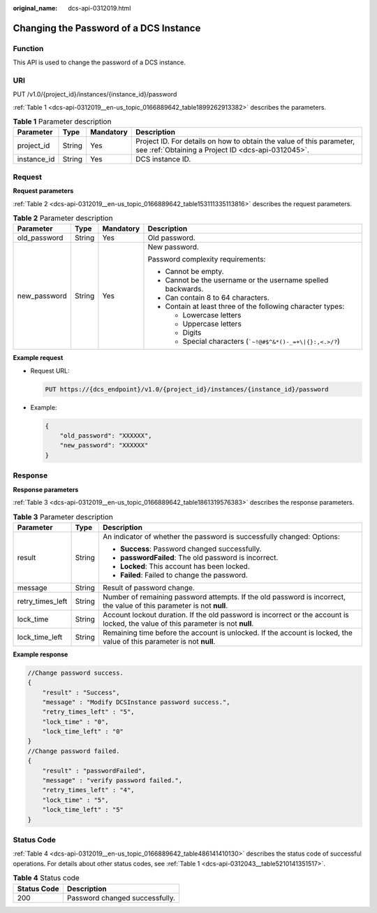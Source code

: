 :original_name: dcs-api-0312019.html

.. _dcs-api-0312019:

Changing the Password of a DCS Instance
=======================================

Function
--------

This API is used to change the password of a DCS instance.

URI
---

PUT /v1.0/{project_id}/instances/{instance_id}/password

:ref:`Table 1 <dcs-api-0312019__en-us_topic_0166889642_table1899262913382>` describes the parameters.

.. _dcs-api-0312019__en-us_topic_0166889642_table1899262913382:

.. table:: **Table 1** Parameter description

   +-------------+--------+-----------+----------------------------------------------------------------------------------------------------------------------------+
   | Parameter   | Type   | Mandatory | Description                                                                                                                |
   +=============+========+===========+============================================================================================================================+
   | project_id  | String | Yes       | Project ID. For details on how to obtain the value of this parameter, see :ref:`Obtaining a Project ID <dcs-api-0312045>`. |
   +-------------+--------+-----------+----------------------------------------------------------------------------------------------------------------------------+
   | instance_id | String | Yes       | DCS instance ID.                                                                                                           |
   +-------------+--------+-----------+----------------------------------------------------------------------------------------------------------------------------+

Request
-------

**Request parameters**

:ref:`Table 2 <dcs-api-0312019__en-us_topic_0166889642_table153111335113816>` describes the request parameters.

.. _dcs-api-0312019__en-us_topic_0166889642_table153111335113816:

.. table:: **Table 2** Parameter description

   +-----------------+-----------------+-----------------+--------------------------------------------------------------------+
   | Parameter       | Type            | Mandatory       | Description                                                        |
   +=================+=================+=================+====================================================================+
   | old_password    | String          | Yes             | Old password.                                                      |
   +-----------------+-----------------+-----------------+--------------------------------------------------------------------+
   | new_password    | String          | Yes             | New password.                                                      |
   |                 |                 |                 |                                                                    |
   |                 |                 |                 | Password complexity requirements:                                  |
   |                 |                 |                 |                                                                    |
   |                 |                 |                 | -  Cannot be empty.                                                |
   |                 |                 |                 | -  Cannot be the username or the username spelled backwards.       |
   |                 |                 |                 | -  Can contain 8 to 64 characters.                                 |
   |                 |                 |                 | -  Contain at least three of the following character types:        |
   |                 |                 |                 |                                                                    |
   |                 |                 |                 |    -  Lowercase letters                                            |
   |                 |                 |                 |    -  Uppercase letters                                            |
   |                 |                 |                 |    -  Digits                                                       |
   |                 |                 |                 |    -  Special characters (:literal:`\`~!@#$^&*()-_=+\\|{}:,<.>/?`) |
   +-----------------+-----------------+-----------------+--------------------------------------------------------------------+

**Example request**

-  Request URL:

   .. code-block:: text

      PUT https://{dcs_endpoint}/v1.0/{project_id}/instances/{instance_id}/password

-  Example:

   .. code-block::

      {
          "old_password": "XXXXXX",
          "new_password": "XXXXXX"
      }

Response
--------

**Response parameters**

:ref:`Table 3 <dcs-api-0312019__en-us_topic_0166889642_table1861319576383>` describes the response parameters.

.. _dcs-api-0312019__en-us_topic_0166889642_table1861319576383:

.. table:: **Table 3** Parameter description

   +-----------------------+-----------------------+-----------------------------------------------------------------------------------------------------------------------------------+
   | Parameter             | Type                  | Description                                                                                                                       |
   +=======================+=======================+===================================================================================================================================+
   | result                | String                | An indicator of whether the password is successfully changed: Options:                                                            |
   |                       |                       |                                                                                                                                   |
   |                       |                       | -  **Success**: Password changed successfully.                                                                                    |
   |                       |                       | -  **passwordFailed**: The old password is incorrect.                                                                             |
   |                       |                       | -  **Locked**: This account has been locked.                                                                                      |
   |                       |                       | -  **Failed**: Failed to change the password.                                                                                     |
   +-----------------------+-----------------------+-----------------------------------------------------------------------------------------------------------------------------------+
   | message               | String                | Result of password change.                                                                                                        |
   +-----------------------+-----------------------+-----------------------------------------------------------------------------------------------------------------------------------+
   | retry_times_left      | String                | Number of remaining password attempts. If the old password is incorrect, the value of this parameter is not **null**.             |
   +-----------------------+-----------------------+-----------------------------------------------------------------------------------------------------------------------------------+
   | lock_time             | String                | Account lockout duration. If the old password is incorrect or the account is locked, the value of this parameter is not **null**. |
   +-----------------------+-----------------------+-----------------------------------------------------------------------------------------------------------------------------------+
   | lock_time_left        | String                | Remaining time before the account is unlocked. If the account is locked, the value of this parameter is not **null**.             |
   +-----------------------+-----------------------+-----------------------------------------------------------------------------------------------------------------------------------+

**Example response**

.. code-block::

   //Change password success.
   {
       "result" : "Success",
       "message" : "Modify DCSInstance password success.",
       "retry_times_left" : "5",
       "lock_time" : "0",
       "lock_time_left" : "0"
   }
   //Change password failed.
   {
       "result" : "passwordFailed",
       "message" : "verify password failed.",
       "retry_times_left" : "4",
       "lock_time" : "5",
       "lock_time_left" : "5"
   }

Status Code
-----------

:ref:`Table 4 <dcs-api-0312019__en-us_topic_0166889642_table486141410130>` describes the status code of successful operations. For details about other status codes, see :ref:`Table 1 <dcs-api-0312043__table5210141351517>`.

.. _dcs-api-0312019__en-us_topic_0166889642_table486141410130:

.. table:: **Table 4** Status code

   =========== ==============================
   Status Code Description
   =========== ==============================
   200         Password changed successfully.
   =========== ==============================
